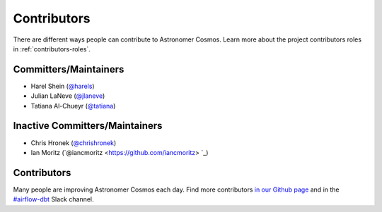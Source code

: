 .. _contributors:
Contributors
============

There are different ways people can contribute to Astronomer Cosmos.
Learn more about the project contributors roles in :ref:`contributors-roles`.

Committers/Maintainers
----------------------

* Harel Shein (`@harels <https://github.com/harels>`_)
* Julian LaNeve (`@jlaneve <https://github.com/jlaneve>`_)
* Tatiana Al-Chueyr (`@tatiana <https://github.com/tatiana>`_)


Inactive Committers/Maintainers
-------------------------------

* Chris Hronek (`@chrishronek <https://github.com/chrishronek>`_)
* Ian Moritz (`@iancmoritz <https://github.com/iancmoritz> `_)

Contributors
------------

Many people are improving Astronomer Cosmos each day.
Find more contributors `in our Github page <https://github.com/astronomer/astronomer-cosmos/graphs/contributors>`_ and in the `#airflow-dbt <https://join.slack.com/t/apache-airflow/shared_invite/zt-1zy8e8h85-es~fn19iMzUmkhPwnyRT6Q>`_ Slack channel.
